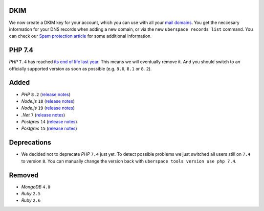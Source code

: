 DKIM
----

We now create a DKIM key for your account, which you can use with all your `mail
domains </mail-domains/>`_. You get the neccesary information for your DNS
records when adding a new domain, or via the new ``uberspace records list``
command. You can check our `Spam protection article </mail-spam/#outgoing-mails>`_
for some additional information.

PHP 7.4
-------

*PHP* ``7.4`` has reached `its end of life last year
<https://www.php.net/supported-versions.php>`_. This means we will eventually
remove it. And you should switch to an officially supported version as soon as
possible (e.g. ``8.0``, ``8.1`` or ``8.2``).

Added
-----

- *PHP* ``8.2`` (`release notes <https://www.php.net/releases/8.2/en.php>`_)
- *Node.js* ``18`` (`release notes <https://nodejs.org/de/blog/announcements/v18-release-announce/>`_)
- *Node.js* ``19`` (`release notes <https://nodejs.org/de/blog/announcements/v19-release-announce/>`_)
- *.Net* ``7`` (`release notes <https://learn.microsoft.com/en-us/dotnet/core/whats-new/dotnet-7>`_)
- *Postgres* ``14`` (`release notes <https://www.postgresql.org/about/news/postgresql-14-released-2318/>`_)
- *Postgres* ``15`` (`release notes <https://www.postgresql.org/about/news/postgresql-15-released-2526/>`_)

Deprecations
------------

- We decided not to deprecate *PHP* ``7.4`` just yet. To detect possible
  problems we just switched all users still on ``7.4`` to version ``8``. You can
  manually change the version back with ``uberspace tools version use php 7.4``.

Removed
-------

- *MongoDB* ``4.0``
- *Ruby* ``2.5``
- *Ruby* ``2.6``
